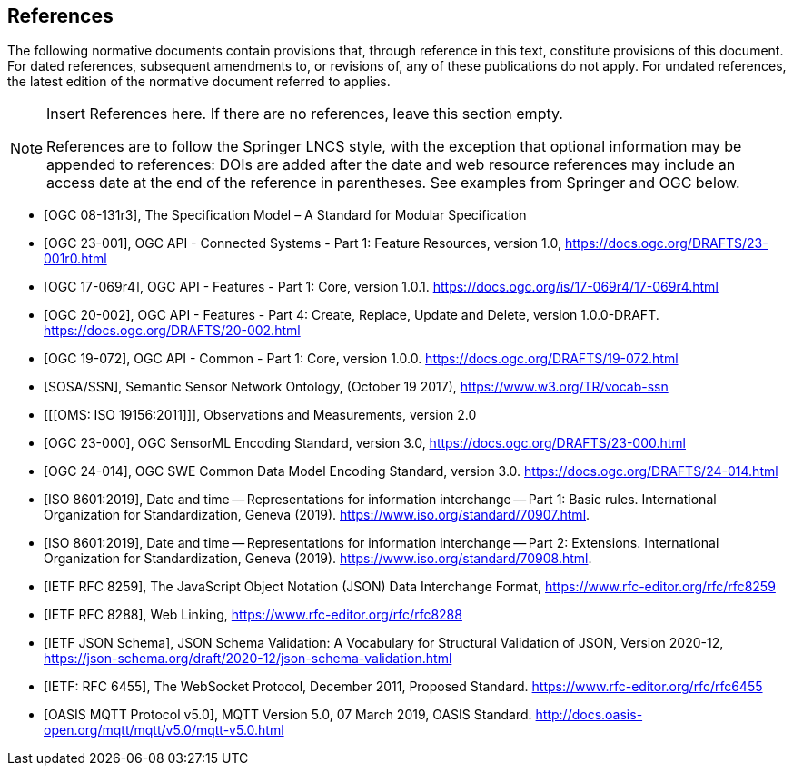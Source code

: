 [bibliography]
== References

The following normative documents contain provisions that, through reference in this text, constitute provisions of this document. For dated references, subsequent amendments to, or revisions of, any of these publications do not apply. For undated references, the latest edition of the normative document referred to applies.

[NOTE]
====
Insert References here. If there are no references, leave this section empty.

References are to follow the Springer LNCS style, with the exception that optional information may be appended to references: DOIs are added after the date and web resource references may include an access date at the end of the reference in parentheses. See examples from Springer and OGC below.
====

* [[[OGC08131, OGC 08-131r3]]], The Specification Model – A Standard for Modular Specification

* [[[OGCAPI-Consys-1, OGC 23-001]]], OGC API - Connected Systems - Part 1: Feature Resources, version 1.0, https://docs.ogc.org/DRAFTS/23-001r0.html

* [[[OGCAPI-Features-1, OGC 17-069r4]]], OGC API - Features - Part 1: Core, version 1.0.1. https://docs.ogc.org/is/17-069r4/17-069r4.html

* [[[OGCAPI-Features-4, OGC 20-002]]], OGC API - Features - Part 4: Create, Replace, Update and Delete, version 1.0.0-DRAFT. https://docs.ogc.org/DRAFTS/20-002.html

* [[[OGCAPI-Common-1, OGC 19-072]]], OGC API - Common - Part 1: Core, version 1.0.0. https://docs.ogc.org/DRAFTS/19-072.html

* [[[SOSA-SSN, SOSA/SSN]]], Semantic Sensor Network Ontology, (October 19 2017), https://www.w3.org/TR/vocab-ssn

* [[[OMS: ISO 19156:2011]]], Observations and Measurements, version 2.0

* [[[OGC-SML-JSON, OGC 23-000]]], OGC SensorML Encoding Standard, version 3.0, https://docs.ogc.org/DRAFTS/23-000.html

* [[[OGC-SWECOMMON, OGC 24-014]]], OGC SWE Common Data Model Encoding Standard, version 3.0. https://docs.ogc.org/DRAFTS/24-014.html

* [[[ISO8601, ISO 8601:2019]]], Date and time — Representations for information interchange — Part 1: Basic rules. International Organization for Standardization, Geneva (2019). https://www.iso.org/standard/70907.html.

* [[[ISO8601-2, ISO 8601:2019]]], Date and time — Representations for information interchange — Part 2: Extensions. International Organization for Standardization, Geneva (2019). https://www.iso.org/standard/70908.html.

* [[[JSON, IETF RFC 8259]]], The JavaScript Object Notation (JSON) Data Interchange Format, https://www.rfc-editor.org/rfc/rfc8259

* [[[WebLinking, IETF RFC 8288]]], Web Linking, https://www.rfc-editor.org/rfc/rfc8288

* [[[JSONSchema, IETF JSON Schema]]], JSON Schema Validation: A Vocabulary for Structural Validation of JSON, Version 2020-12, https://json-schema.org/draft/2020-12/json-schema-validation.html

* [[[Websocket, IETF: RFC 6455]]], The WebSocket Protocol, December 2011, Proposed Standard. https://www.rfc-editor.org/rfc/rfc6455

* [[[MQTT, OASIS MQTT Protocol v5.0]]], MQTT Version 5.0, 07 March 2019, OASIS Standard. http://docs.oasis-open.org/mqtt/mqtt/v5.0/mqtt-v5.0.html

